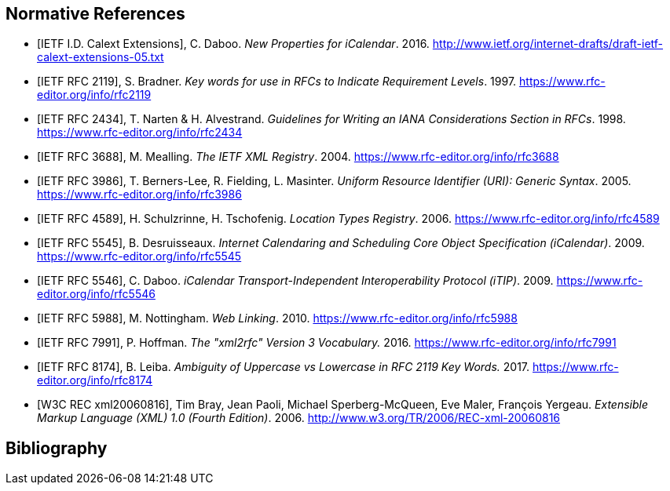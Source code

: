 
[bibliography]
== Normative References

* [[[I-D.ietf-calext-extension,IETF I.D. Calext Extensions]]], C. Daboo. _New Properties for iCalendar_. 2016. http://www.ietf.org/internet-drafts/draft-ietf-calext-extensions-05.txt

* [[[RFC2119,IETF RFC 2119]]], S. Bradner. _Key words for use in RFCs to Indicate Requirement Levels_. 1997. https://www.rfc-editor.org/info/rfc2119

* [[[RFC2434,IETF RFC 2434]]], T. Narten & H. Alvestrand. _Guidelines for Writing an IANA Considerations Section in RFCs_. 1998. https://www.rfc-editor.org/info/rfc2434

* [[[RFC3688,IETF RFC 3688]]], M. Mealling. _The IETF XML Registry_. 2004. https://www.rfc-editor.org/info/rfc3688

* [[[RFC3986,IETF RFC 3986]]], T. Berners-Lee, R. Fielding, L. Masinter. _Uniform Resource Identifier (URI): Generic Syntax_. 2005. https://www.rfc-editor.org/info/rfc3986

* [[[RFC4589,IETF RFC 4589]]], H. Schulzrinne, H. Tschofenig. _Location Types Registry_. 2006. https://www.rfc-editor.org/info/rfc4589

* [[[RFC5545,IETF RFC 5545]]], B. Desruisseaux. _Internet Calendaring and Scheduling Core Object Specification (iCalendar)_. 2009. https://www.rfc-editor.org/info/rfc5545

* [[[RFC5546,IETF RFC 5546]]], C. Daboo. _iCalendar Transport-Independent Interoperability Protocol (iTIP)_. 2009. https://www.rfc-editor.org/info/rfc5546

* [[[RFC5988,IETF RFC 5988]]], M. Nottingham. _Web Linking_. 2010. https://www.rfc-editor.org/info/rfc5988

* [[[RFC7991,IETF RFC 7991]]], P. Hoffman. _The "xml2rfc" Version 3 Vocabulary._ 2016. https://www.rfc-editor.org/info/rfc7991

* [[[RFC8174,IETF RFC 8174]]], B. Leiba. _Ambiguity of Uppercase vs Lowercase in RFC 2119 Key Words._ 2017. https://www.rfc-editor.org/info/rfc8174

* [[[W3C-REC-xml-20060816,W3C REC xml20060816]]], Tim Bray, Jean Paoli, Michael Sperberg-McQueen, Eve Maler, François Yergeau. _Extensible Markup Language (XML) 1.0 (Fourth Edition)_. 2006. http://www.w3.org/TR/2006/REC-xml-20060816



[bibliography]
== Bibliography

